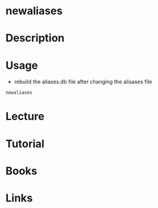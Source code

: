 #+TAGS:


* newaliases
* Description
* Usage
- rebuild the aliases.db file after changing the alisases file
#+BEGIN_SRC sh
newaliases
#+END_SRC
* Lecture
* Tutorial
* Books
* Links
